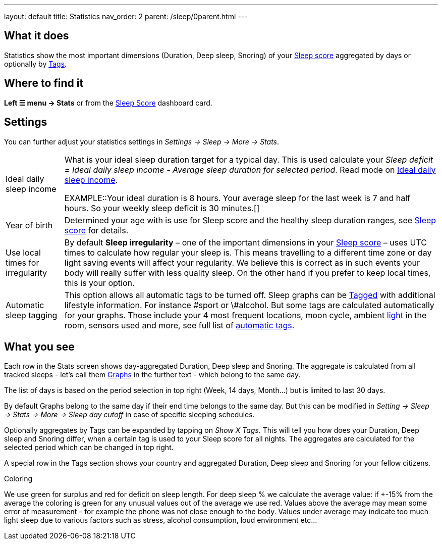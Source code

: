---
layout: default
title: Statistics
nav_order: 2
parent: /sleep/0parent.html
---

:toc:

## What it does

Statistics show the most important dimensions (Duration, Deep sleep, Snoring) of your <</sleep/sleepscore#,Sleep score>> aggregated by days or optionally by <</sleep/tags#,Tags>>.

## Where to find it

*Left ☰ menu -> Stats* or from the <</ux/homescreen#sleepscore,Sleep Score>> dashboard card.

## Settings

You can further adjust your statistics settings in _Settings -> Sleep -> More -> Stats_.

[horizontal]
Ideal daily sleep income:: What is your ideal sleep duration target for a typical day. This is used calculate your _Sleep deficit = Ideal daily sleep income - Average sleep duration for selected period_. Read mode on <</sleep/ideal_daily_sleep#,Ideal daily sleep income>>.
+
EXAMPLE::Your ideal duration is 8 hours. Your average sleep for the last week is 7 and half hours. So your weekly sleep deficit is 30 minutes.[]
+
Year of birth:: Determined your age with is use for Sleep score and the healthy sleep duration ranges, see <</sleep/sleepscore#, Sleep score>> for details.
Use local times for irregularity:: By default *Sleep irregularity* – one of the important dimensions in your <</sleep/sleepscore#, Sleep score>> – uses UTC times to calculate how regular your sleep is. This means travelling to a different time zone or day light saving events will affect your regularity. We believe this is correct as in such events your body will really suffer with less quality sleep. On the other hand if you prefer to keep local times, this is your option.
Automatic sleep tagging:: This option allows all automatic tags to be turned off. Sleep graphs can be <</sleep/tags#, Tagged>> with additional lifestyle information. For instance \#sport or \#alcohol. But some tags are calculated automatically for your graphs. Those include your 4 most frequent locations, moon cycle, ambient <</sleep/light_level#, light>> in the room, sensors used and more, see full list of <</sleep/tags/automatic-tags#, automatic tags>>.

## What you see

Each row in the Stats screen shows day-aggregated Duration, Deep sleep and Snoring.
The aggregate is calculated from all tracked sleeps - let's call them <</sleep/sleep_graph#,Graphs>> in the further text - which belong to the same day.

The list of days is based on the period selection in top right (Week, 14 days, Month...) but is limited to last 30 days.

By default Graphs belong to the same day if their end time belongs to the same day. But this can be modified in _Setting -> Sleep -> Stats -> More -> Sleep day cutoff_ in case of specific sleeping schedules.

Optionally aggregates by Tags can be expanded by tapping on _Show X Tags_. This will tell you how does your Duration, Deep sleep and Snoring differ, when a certain tag is used to your Sleep score for all nights. The aggregates are calculated for the selected period which can be changed in top right.

A special row in the Tags section shows your country and aggregated Duration, Deep sleep and Snoring for your fellow citizens.


.Coloring
We use [color-green]#green# for surplus and [color-red]#red# for deficit on sleep length.
For deep sleep % we calculate the average value:
if +-15% from the average the coloring is green
for any unusual values out of the average we use red.
Values above the average may mean some error of measurement – for example the phone was not close enough to the body. Values under average may indicate too much light sleep due to various factors such as stress, alcohol consumption, loud environment etc…

